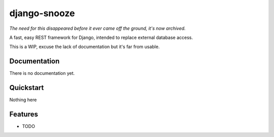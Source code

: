 =============================
django-snooze
=============================

.. image:: https://travis-ci.org/ainmosni/django-snooze.svg?branch=master 
   :target: https://travis-ci.org/ainmosni/django-snooze
.. image:: https://coveralls.io/repos/ainmosni/django-snooze/badge.png?branch=master 
   :target: https://coveralls.io/r/ainmosni/django-snooze?branch=master

*The need for this disappeared before it ever came off the ground, it's now archived.*

A fast, easy REST framework for Django, intended to replace external database access.

This is a WIP, excuse the lack of documentation but it's far from usable.


Documentation
-------------

There is no documentation yet.

Quickstart
----------

Nothing here 


Features
--------

* TODO
